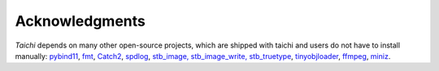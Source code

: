 Acknowledgments
===============================================

`Taichi` depends on many other open-source projects,
which are shipped with taichi and users do not have to install manually:
`pybind11 <https://github.com/pybind/pybind11>`_,
`fmt <https://github.com/fmtlib/fmt>`_,
`Catch2 <https://github.com/catchorg/Catch2>`_,
`spdlog <https://github.com/gabime/spdlog>`_,
`stb_image, stb_image_write, stb_truetype <https://github.com/nothings/stb>`_,
`tinyobjloader <https://github.com/syoyo/tinyobjloader>`_,
`ffmpeg <https://www.ffmpeg.org/>`_,
`miniz <https://github.com/richgel999/miniz>`_.

